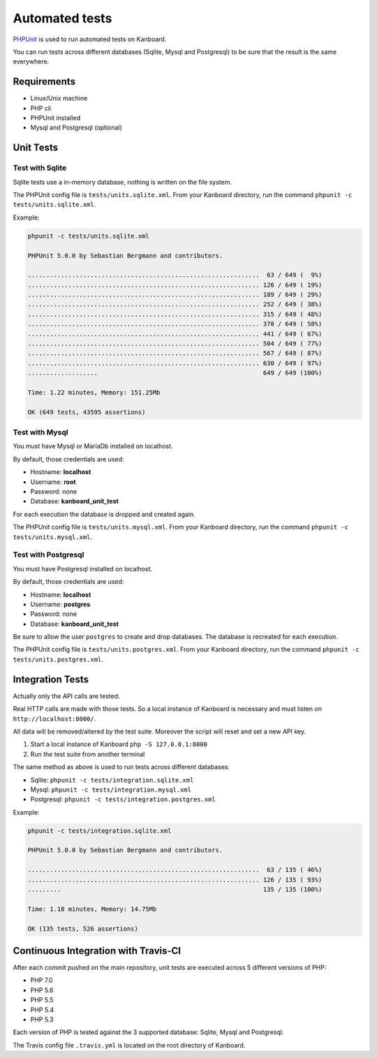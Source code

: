 Automated tests
===============

`PHPUnit <https://phpunit.de/>`__ is used to run automated tests on
Kanboard.

You can run tests across different databases (Sqlite, Mysql and
Postgresql) to be sure that the result is the same everywhere.

Requirements
------------

-  Linux/Unix machine
-  PHP cli
-  PHPUnit installed
-  Mysql and Postgresql (optional)

Unit Tests
----------

Test with Sqlite
~~~~~~~~~~~~~~~~

Sqlite tests use a in-memory database, nothing is written on the file
system.

The PHPUnit config file is ``tests/units.sqlite.xml``. From your
Kanboard directory, run the command
``phpunit -c tests/units.sqlite.xml``.

Example:

.. code:: bash

    phpunit -c tests/units.sqlite.xml

    PHPUnit 5.0.0 by Sebastian Bergmann and contributors.

    ...............................................................  63 / 649 (  9%)
    ............................................................... 126 / 649 ( 19%)
    ............................................................... 189 / 649 ( 29%)
    ............................................................... 252 / 649 ( 38%)
    ............................................................... 315 / 649 ( 48%)
    ............................................................... 378 / 649 ( 58%)
    ............................................................... 441 / 649 ( 67%)
    ............................................................... 504 / 649 ( 77%)
    ............................................................... 567 / 649 ( 87%)
    ............................................................... 630 / 649 ( 97%)
    ...................                                             649 / 649 (100%)

    Time: 1.22 minutes, Memory: 151.25Mb

    OK (649 tests, 43595 assertions)

Test with Mysql
~~~~~~~~~~~~~~~

You must have Mysql or MariaDb installed on localhost.

By default, those credentials are used:

-  Hostname: **localhost**
-  Username: **root**
-  Password: none
-  Database: **kanboard\_unit\_test**

For each execution the database is dropped and created again.

The PHPUnit config file is ``tests/units.mysql.xml``. From your Kanboard
directory, run the command ``phpunit -c tests/units.mysql.xml``.

Test with Postgresql
~~~~~~~~~~~~~~~~~~~~

You must have Postgresql installed on localhost.

By default, those credentials are used:

-  Hostname: **localhost**
-  Username: **postgres**
-  Password: none
-  Database: **kanboard\_unit\_test**

Be sure to allow the user ``postgres`` to create and drop databases. The
database is recreated for each execution.

The PHPUnit config file is ``tests/units.postgres.xml``. From your
Kanboard directory, run the command
``phpunit -c tests/units.postgres.xml``.

Integration Tests
-----------------

Actually only the API calls are tested.

Real HTTP calls are made with those tests. So a local instance of
Kanboard is necessary and must listen on ``http://localhost:8000/``.

All data will be removed/altered by the test suite. Moreover the script
will reset and set a new API key.

1. Start a local instance of Kanboard ``php -S 127.0.0.1:8000``
2. Run the test suite from another terminal

The same method as above is used to run tests across different
databases:

-  Sqlite: ``phpunit -c tests/integration.sqlite.xml``
-  Mysql: ``phpunit -c tests/integration.mysql.xml``
-  Postgresql: ``phpunit -c tests/integration.postgres.xml``

Example:

.. code:: bash

    phpunit -c tests/integration.sqlite.xml

    PHPUnit 5.0.0 by Sebastian Bergmann and contributors.

    ...............................................................  63 / 135 ( 46%)
    ............................................................... 126 / 135 ( 93%)
    .........                                                       135 / 135 (100%)

    Time: 1.18 minutes, Memory: 14.75Mb

    OK (135 tests, 526 assertions)

Continuous Integration with Travis-CI
-------------------------------------

After each commit pushed on the main repository, unit tests are executed
across 5 different versions of PHP:

-  PHP 7.0
-  PHP 5.6
-  PHP 5.5
-  PHP 5.4
-  PHP 5.3

Each version of PHP is tested against the 3 supported database: Sqlite,
Mysql and Postgresql.

The Travis config file ``.travis.yml`` is located on the root directory
of Kanboard.

